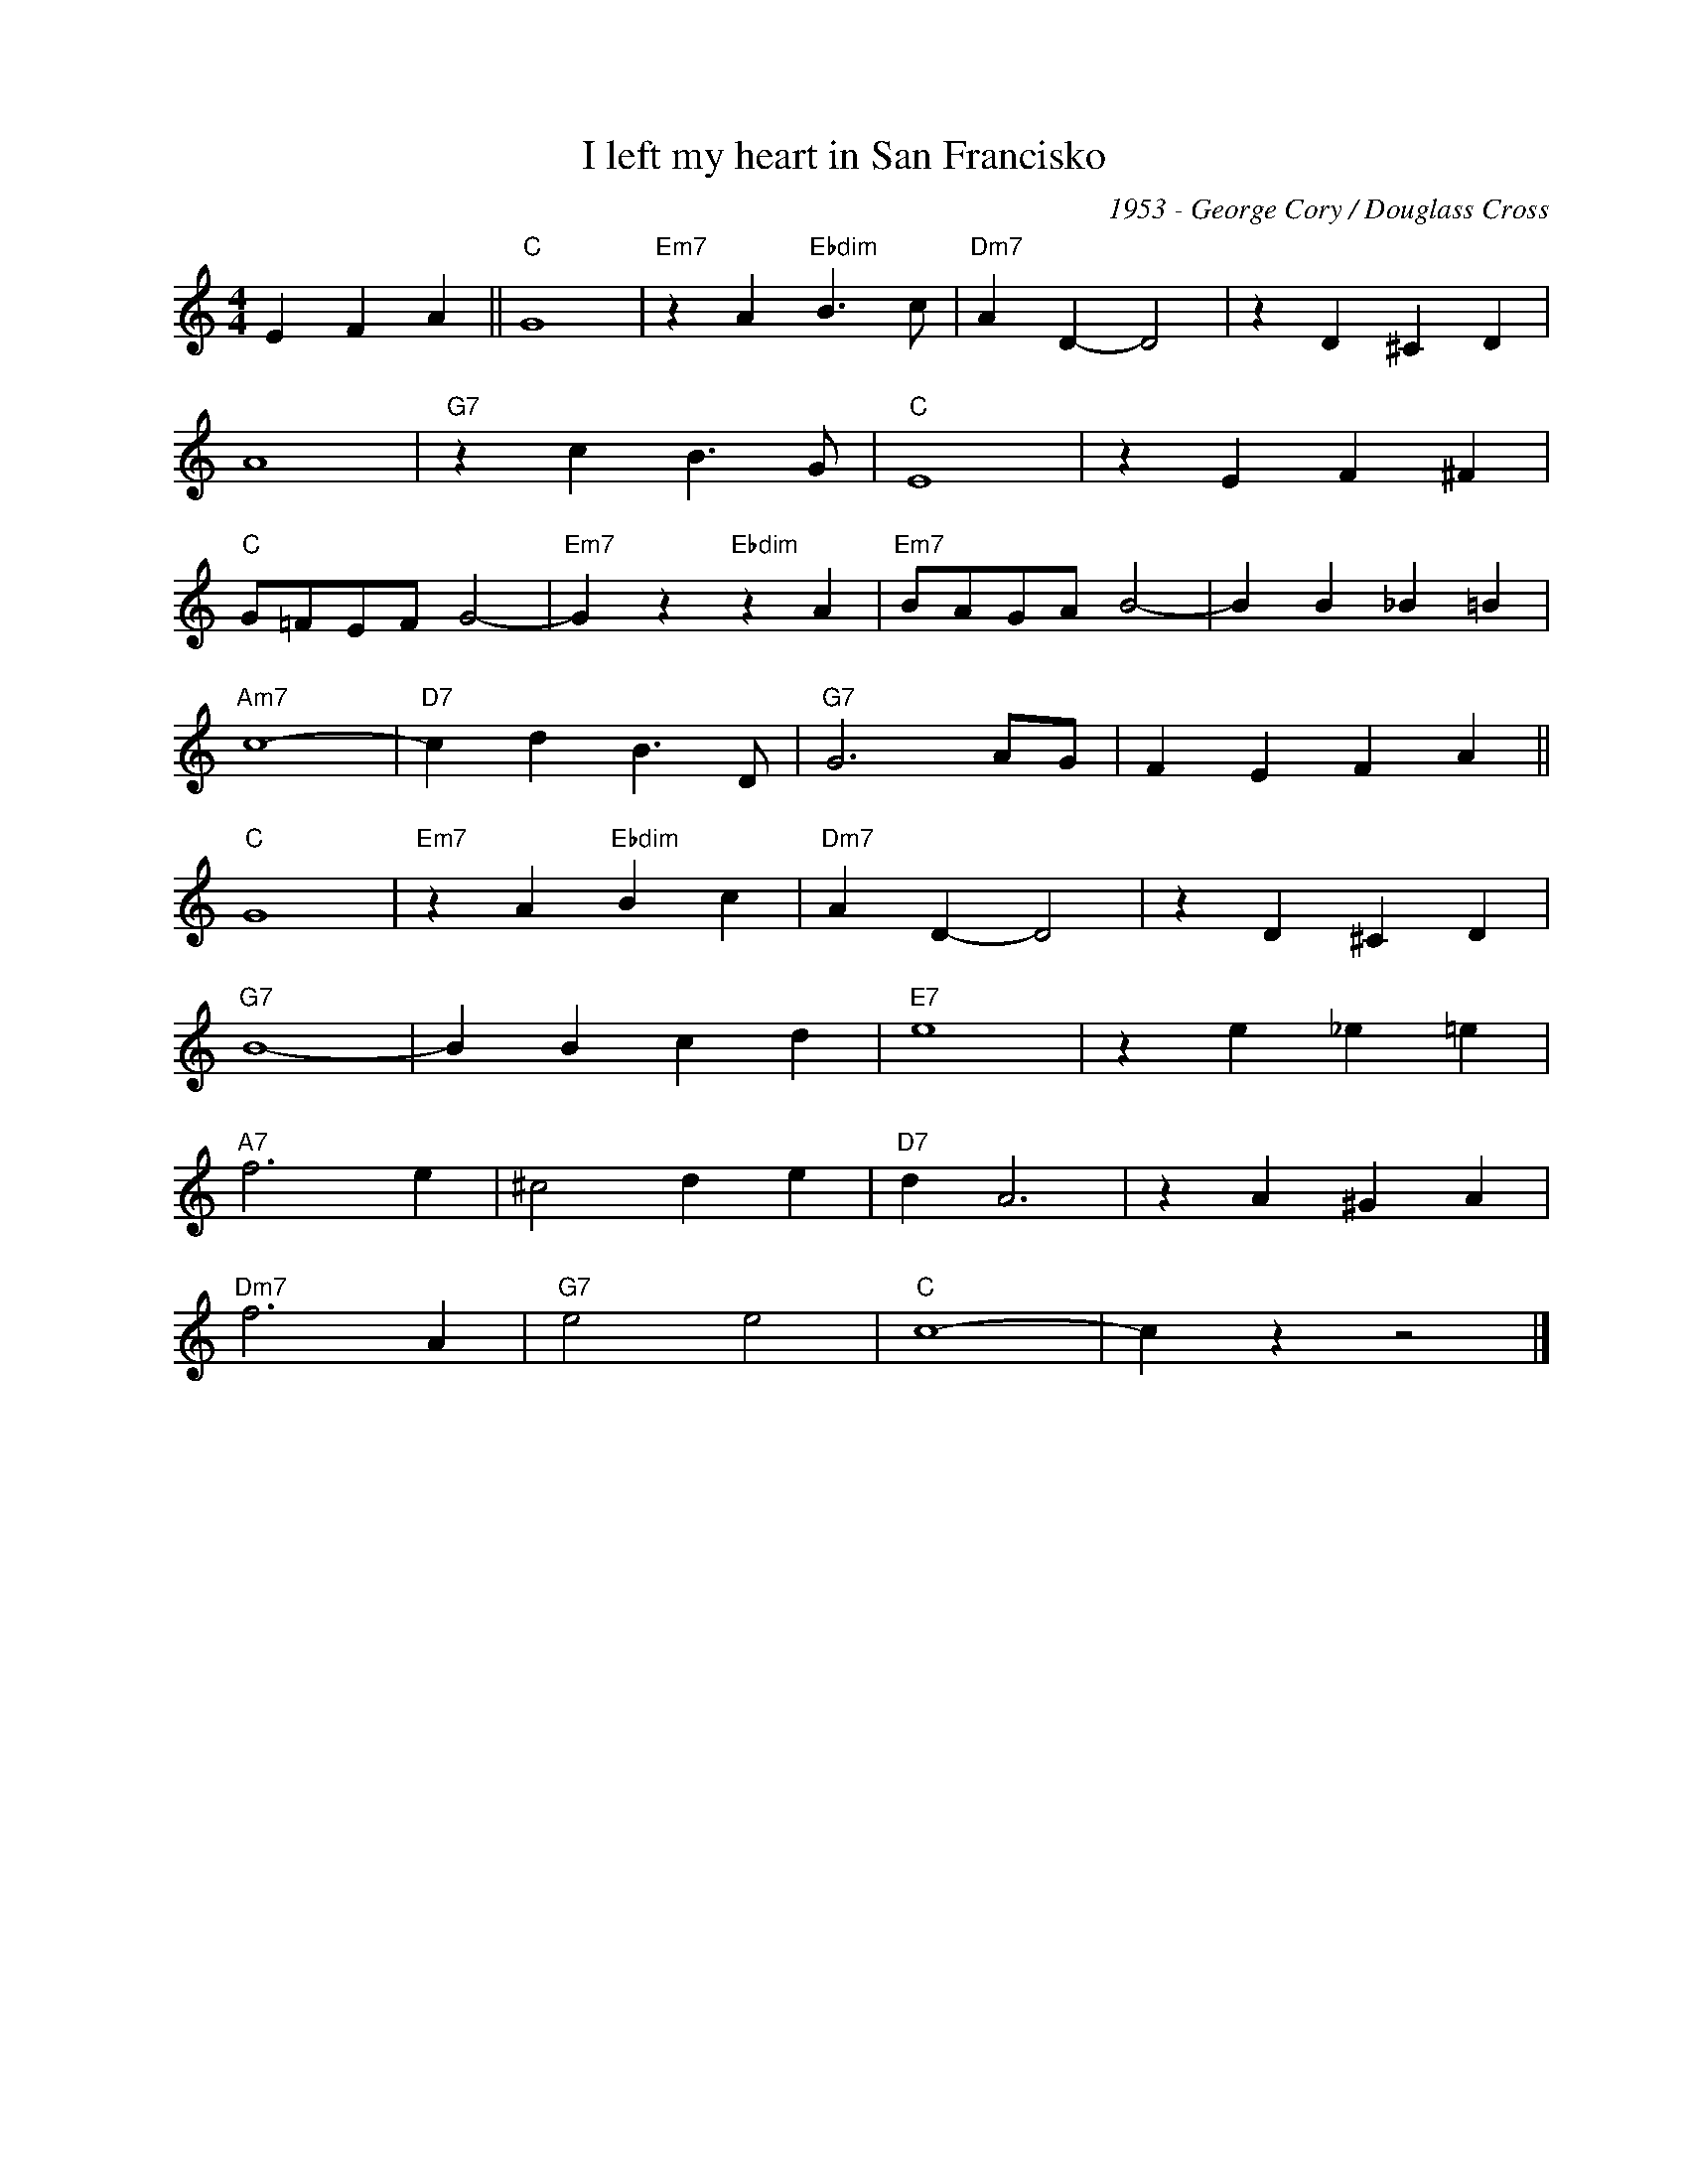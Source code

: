 X:1
T:I left my heart in San Francisko
C:1953 - George Cory / Douglass Cross
Z:Copyright Â© www.realbook.site
L:1/4
M:4/4
I:linebreak $
K:C
V:1 treble nm=" " snm=" "
V:1
 E F A ||"C" G4 |"Em7" z A"Ebdim" B3/2 c/ |"Dm7" A D- D2 | z D ^C D |$ A4 |"G7" z c B3/2 G/ | %7
"C" E4 | z E F ^F |$"C" G/=F/E/F/ G2- |"Em7" G z"Ebdim" z A |"Em7" B/A/G/A/ B2- | B B _B =B |$ %13
"Am7" c4- |"D7" c d B3/2 D/ |"G7" G3 A/G/ | F E F A ||$"C" G4 |"Em7" z A"Ebdim" B c | %19
"Dm7" A D- D2 | z D ^C D |$"G7" B4- | B B c d |"E7" e4 | z e _e =e |$"A7" f3 e | ^c2 d e | %27
"D7" d A3 | z A ^G A |$"Dm7" f3 A |"G7" e2 e2 |"C" c4- | c z z2 |] %33

